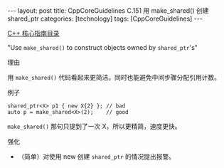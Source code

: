 #+BEGIN_EXPORT html
---
layout: post
title: CppCoreGuidelines C.151 用 make_shared() 创建 shared_ptr
categories: [technology]
tags: [CppCoreGuidelines]
---
#+END_EXPORT

[[http://kimi.im/tags.html#CppCoreGuidelines-ref][C++ 核心指南目录]]

"Use ~make_shared()~ to construct objects owned by ~shared_ptr~'s"


理由

用 ~make_shared()~ 代码看起来更简洁。同时也能避免中间步骤分配引用计数。


例子

#+begin_src C++ :exports both :flags -std=c++20 :namespaces std :includes  <iostream> <vector> <algorithm> :eval no-export
shared_ptr<X> p1 { new X{2} }; // bad
auto p = make_shared<X>(2);    // good
#+end_src


~make_shared()~ 那句只提到了一次 X，所以更精简，速度更快。


强化
- （简单）对使用 new 创建 ~shared_ptr~ 的情况提出报警。
